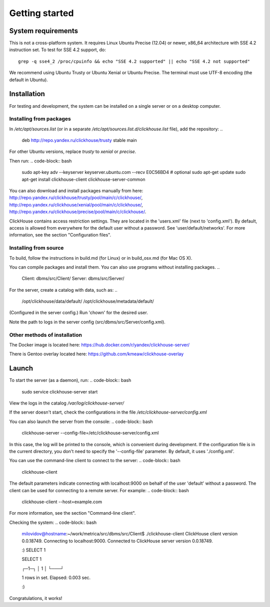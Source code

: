 Getting started
===============
    
System requirements
-------------------

This is not a cross-platform system. It requires Linux Ubuntu Precise (12.04) or newer, x86_64 architecture with SSE 4.2 instruction set.
To test for SSE 4.2 support, do:
::
    grep -q sse4_2 /proc/cpuinfo && echo "SSE 4.2 supported" || echo "SSE 4.2 not supported"

We recommend using Ubuntu Trusty or Ubuntu Xenial or Ubuntu Precise.
The terminal must use UTF-8 encoding (the default in Ubuntu).

Installation
------------

For testing and development, the system can be installed on a single server or on a desktop computer.

Installing from packages
~~~~~~~~~~~~~~~~~~~~~~~~

In `/etc/apt/sources.list` (or in a separate `/etc/apt/sources.list.d/clickhouse.list` file), add the repository: 
..

    deb http://repo.yandex.ru/clickhouse/trusty stable main

For other Ubuntu versions, replace `trusty` to `xenial` or `precise`.

Then run:
.. code-block:: bash

    sudo apt-key adv --keyserver keyserver.ubuntu.com --recv E0C56BD4    # optional
    sudo apt-get update
    sudo apt-get install clickhouse-client clickhouse-server-common
    
You can also download and install packages manually from here:
http://repo.yandex.ru/clickhouse/trusty/pool/main/c/clickhouse/,
http://repo.yandex.ru/clickhouse/xenial/pool/main/c/clickhouse/,
http://repo.yandex.ru/clickhouse/precise/pool/main/c/clickhouse/.

ClickHouse contains access restriction settings. They are located in the 'users.xml' file (next to 'config.xml').
By default, access is allowed from everywhere for the default user without a password. See 'user/default/networks'. For more information, see the section "Configuration files".

Installing from source
~~~~~~~~~~~~~~~~~~~~~~
To build, follow the instructions in build.md (for Linux) or in build_osx.md (for Mac OS X).

You can compile packages and install them. You can also use programs without installing packages.
..

    Client: dbms/src/Client/
    Server: dbms/src/Server/

For the server, create a catalog with data, such as:
..

    /opt/clickhouse/data/default/
    /opt/clickhouse/metadata/default/
    
(Configured in the server config.)
Run 'chown' for the desired user.

Note the path to logs in the server config (src/dbms/src/Server/config.xml).

Other methods of installation
~~~~~~~~~~~~~~~~~~~~~~~~~~~~~
The Docker image is located here: https://hub.docker.com/r/yandex/clickhouse-server/

There is Gentoo overlay located here: https://github.com/kmeaw/clickhouse-overlay


Launch
------

To start the server (as a daemon), run:
.. code-block:: bash

    sudo service clickhouse-server start
    
View the logs in the catalog `/var/log/clickhouse-server/`

If the server doesn't start, check the configurations in the file `/etc/clickhouse-server/config.xml`

You can also launch the server from the console:
.. code-block:: bash

    clickhouse-server --config-file=/etc/clickhouse-server/config.xml
    
In this case, the log will be printed to the console, which is convenient during development. If the configuration file is in the current directory, you don't need to specify the '--config-file' parameter. By default, it uses './config.xml'.

You can use the command-line client to connect to the server:
.. code-block:: bash

    clickhouse-client

The default parameters indicate connecting with localhost:9000 on behalf of the user 'default' without a password.
The client can be used for connecting to a remote server. For example:
.. code-block:: bash

    clickhouse-client --host=example.com
    
For more information, see the section "Command-line client".

Checking the system:
.. code-block:: bash

    milovidov@hostname:~/work/metrica/src/dbms/src/Client$ ./clickhouse-client
    ClickHouse client version 0.0.18749.
    Connecting to localhost:9000.
    Connected to ClickHouse server version 0.0.18749.
    
    :) SELECT 1
    
    SELECT 1
    
    ┌─1─┐
    │ 1 │
    └───┘
    
    1 rows in set. Elapsed: 0.003 sec.
    
    :)

Congratulations, it works!

